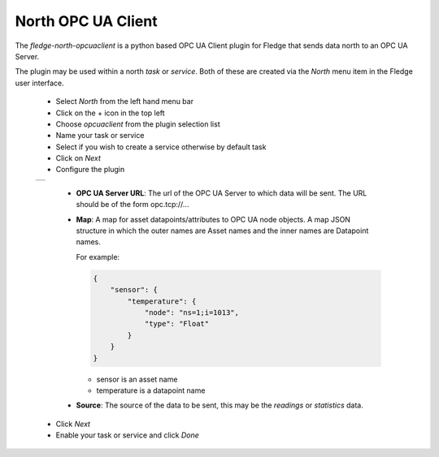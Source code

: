 .. Images
.. |opcuaclient_1| image:: images/opcuaclient.jpg


North OPC UA Client
===================

The *fledge-north-opcuaclient* is a python based OPC UA Client plugin for Fledge that sends data north to an OPC UA Server.

The plugin may be used within a north *task* or *service*. Both of these are created via the *North* menu item in the Fledge user interface.

  - Select *North* from the left hand menu bar

  - Click on the + icon in the top left

  - Choose *opcuaclient* from the plugin selection list

  - Name your task or service

  - Select if you wish to create a service otherwise by default task

  - Click on *Next*

  - Configure the plugin

  +-----------------+
  | |opcuaclient_1| |
  +-----------------+

      - **OPC UA Server URL**: The url of the OPC UA Server to which data will be sent. The URL should be of the form opc.tcp://...

      - **Map**: A map for asset datapoints/attributes to OPC UA node objects. A map JSON structure in which the outer names are Asset names and the inner names are Datapoint names.

        For example:

        .. code-block:: JSON

            {
                "sensor": {
                    "temperature": {
                        "node": "ns=1;i=1013",
                        "type": "Float"
                    }
                }
            }

        - sensor is an asset name
        - temperature is a datapoint name

      - **Source**: The source of the data to be sent, this may be the *readings* or *statistics* data.

  - Click *Next*

  - Enable your task or service and click *Done*

